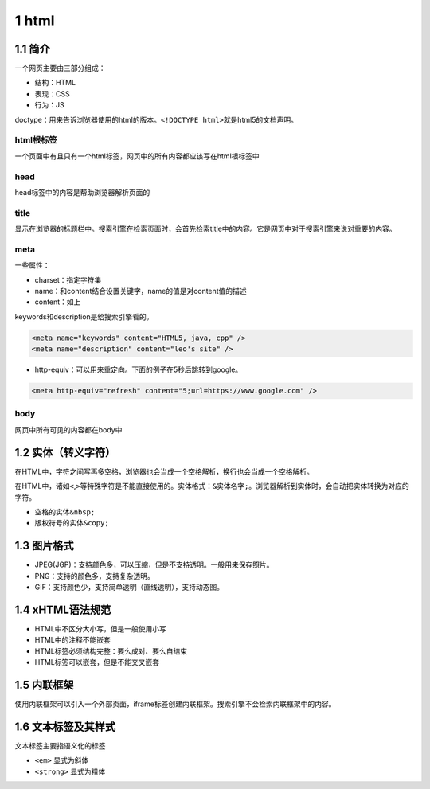 1 html
======

1.1 简介
--------

一个网页主要由三部分组成：

-  结构：HTML
-  表现：CSS
-  行为：JS

doctype：用来告诉浏览器使用的html的版本。\ ``<!DOCTYPE html>``\ 就是html5的文档声明。

html根标签
~~~~~~~~~~

一个页面中有且只有一个html标签，网页中的所有内容都应该写在html根标签中

head
~~~~

head标签中的内容是帮助浏览器解析页面的

title
~~~~~

显示在浏览器的标题栏中。搜索引擎在检索页面时，会首先检索title中的内容。它是网页中对于搜索引擎来说对重要的内容。

meta
~~~~

一些属性：

-  charset：指定字符集
-  name：和content结合设置关键字，name的值是对content值的描述
-  content：如上

keywords和description是给搜索引擎看的。

.. code:: html

   <meta name="keywords" content="HTML5, java, cpp" />
   <meta name="description" content="leo's site" />

-  http-equiv：可以用来重定向。下面的例子在5秒后跳转到google。

.. code:: html

   <meta http-equiv="refresh" content="5;url=https://www.google.com" />

body
~~~~

网页中所有可见的内容都在body中

1.2 实体（转义字符）
--------------------

在HTML中，字符之间写再多空格，浏览器也会当成一个空格解析，换行也会当成一个空格解析。

在HTML中，诸如\ ``<``,\ ``>``\ 等特殊字符是不能直接使用的。实体格式：\ ``&实体名字;``\ 。浏览器解析到实体时，会自动把实体转换为对应的字符。

-  空格的实体\ ``&nbsp;``
-  版权符号的实体\ ``&copy;``

1.3 图片格式
------------

-  JPEG(JGP)：支持颜色多，可以压缩，但是不支持透明。一般用来保存照片。
-  PNG：支持的颜色多，支持复杂透明。
-  GIF：支持颜色少，支持简单透明（直线透明），支持动态图。

1.4 xHTML语法规范
-----------------

-  HTML中不区分大小写，但是一般使用小写
-  HTML中的注释不能嵌套
-  HTML标签必须结构完整：要么成对、要么自结束
-  HTML标签可以嵌套，但是不能交叉嵌套

1.5 内联框架
------------

使用内联框架可以引入一个外部页面，iframe标签创建内联框架。搜索引擎不会检索内联框架中的内容。

1.6 文本标签及其样式
--------------------

文本标签主要指语义化的标签

-  ``<em>`` 显式为斜体
-  ``<strong>`` 显式为粗体
